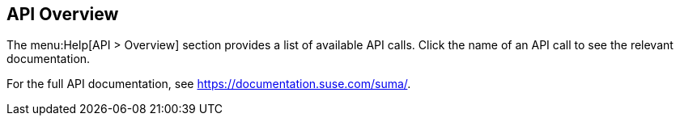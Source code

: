 [[ref-help-api-overview]]
== API Overview

The menu:Help[API > Overview] section provides a list of available API calls.
Click the name of an API call to see the relevant documentation.

For the full API documentation, see https://documentation.suse.com/suma/.
